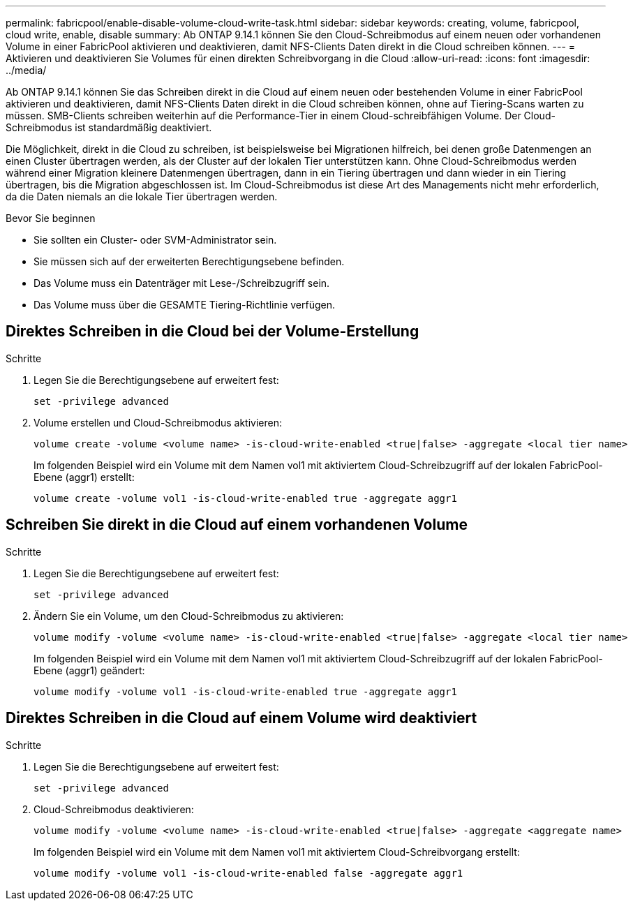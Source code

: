 ---
permalink: fabricpool/enable-disable-volume-cloud-write-task.html 
sidebar: sidebar 
keywords: creating, volume, fabricpool, cloud write, enable, disable 
summary: Ab ONTAP 9.14.1 können Sie den Cloud-Schreibmodus auf einem neuen oder vorhandenen Volume in einer FabricPool aktivieren und deaktivieren, damit NFS-Clients Daten direkt in die Cloud schreiben können. 
---
= Aktivieren und deaktivieren Sie Volumes für einen direkten Schreibvorgang in die Cloud
:allow-uri-read: 
:icons: font
:imagesdir: ../media/


[role="lead"]
Ab ONTAP 9.14.1 können Sie das Schreiben direkt in die Cloud auf einem neuen oder bestehenden Volume in einer FabricPool aktivieren und deaktivieren, damit NFS-Clients Daten direkt in die Cloud schreiben können, ohne auf Tiering-Scans warten zu müssen. SMB-Clients schreiben weiterhin auf die Performance-Tier in einem Cloud-schreibfähigen Volume. Der Cloud-Schreibmodus ist standardmäßig deaktiviert.

Die Möglichkeit, direkt in die Cloud zu schreiben, ist beispielsweise bei Migrationen hilfreich, bei denen große Datenmengen an einen Cluster übertragen werden, als der Cluster auf der lokalen Tier unterstützen kann. Ohne Cloud-Schreibmodus werden während einer Migration kleinere Datenmengen übertragen, dann in ein Tiering übertragen und dann wieder in ein Tiering übertragen, bis die Migration abgeschlossen ist. Im Cloud-Schreibmodus ist diese Art des Managements nicht mehr erforderlich, da die Daten niemals an die lokale Tier übertragen werden.

.Bevor Sie beginnen
* Sie sollten ein Cluster- oder SVM-Administrator sein.
* Sie müssen sich auf der erweiterten Berechtigungsebene befinden.
* Das Volume muss ein Datenträger mit Lese-/Schreibzugriff sein.
* Das Volume muss über die GESAMTE Tiering-Richtlinie verfügen.




== Direktes Schreiben in die Cloud bei der Volume-Erstellung

.Schritte
. Legen Sie die Berechtigungsebene auf erweitert fest:
+
[source, cli]
----
set -privilege advanced
----
. Volume erstellen und Cloud-Schreibmodus aktivieren:
+
[source, cli]
----
volume create -volume <volume name> -is-cloud-write-enabled <true|false> -aggregate <local tier name>
----
+
Im folgenden Beispiel wird ein Volume mit dem Namen vol1 mit aktiviertem Cloud-Schreibzugriff auf der lokalen FabricPool-Ebene (aggr1) erstellt:

+
[listing]
----
volume create -volume vol1 -is-cloud-write-enabled true -aggregate aggr1
----




== Schreiben Sie direkt in die Cloud auf einem vorhandenen Volume

.Schritte
. Legen Sie die Berechtigungsebene auf erweitert fest:
+
[source, cli]
----
set -privilege advanced
----
. Ändern Sie ein Volume, um den Cloud-Schreibmodus zu aktivieren:
+
[source, cli]
----
volume modify -volume <volume name> -is-cloud-write-enabled <true|false> -aggregate <local tier name>
----
+
Im folgenden Beispiel wird ein Volume mit dem Namen vol1 mit aktiviertem Cloud-Schreibzugriff auf der lokalen FabricPool-Ebene (aggr1) geändert:

+
[listing]
----
volume modify -volume vol1 -is-cloud-write-enabled true -aggregate aggr1
----




== Direktes Schreiben in die Cloud auf einem Volume wird deaktiviert

.Schritte
. Legen Sie die Berechtigungsebene auf erweitert fest:
+
[source, cli]
----
set -privilege advanced
----
. Cloud-Schreibmodus deaktivieren:
+
[source, cli]
----
volume modify -volume <volume name> -is-cloud-write-enabled <true|false> -aggregate <aggregate name>
----
+
Im folgenden Beispiel wird ein Volume mit dem Namen vol1 mit aktiviertem Cloud-Schreibvorgang erstellt:

+
[listing]
----
volume modify -volume vol1 -is-cloud-write-enabled false -aggregate aggr1
----

